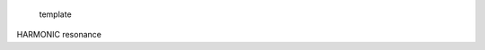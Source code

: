 
.. figure:: _static/splash.png    
   :width: 600px
   :alt: template

   template

HARMONIC resonance
